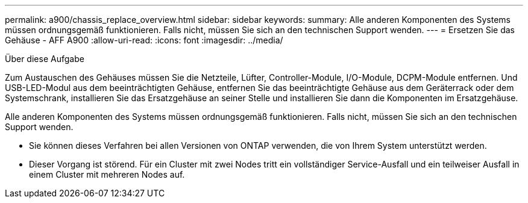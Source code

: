 ---
permalink: a900/chassis_replace_overview.html 
sidebar: sidebar 
keywords:  
summary: Alle anderen Komponenten des Systems müssen ordnungsgemäß funktionieren. Falls nicht, müssen Sie sich an den technischen Support wenden. 
---
= Ersetzen Sie das Gehäuse - AFF A900
:allow-uri-read: 
:icons: font
:imagesdir: ../media/


.Über diese Aufgabe
[role="lead"]
Zum Austauschen des Gehäuses müssen Sie die Netzteile, Lüfter, Controller-Module, I/O-Module, DCPM-Module entfernen. Und USB-LED-Modul aus dem beeinträchtigten Gehäuse, entfernen Sie das beeinträchtigte Gehäuse aus dem Geräterrack oder dem Systemschrank, installieren Sie das Ersatzgehäuse an seiner Stelle und installieren Sie dann die Komponenten im Ersatzgehäuse.

Alle anderen Komponenten des Systems müssen ordnungsgemäß funktionieren. Falls nicht, müssen Sie sich an den technischen Support wenden.

* Sie können dieses Verfahren bei allen Versionen von ONTAP verwenden, die von Ihrem System unterstützt werden.
* Dieser Vorgang ist störend. Für ein Cluster mit zwei Nodes tritt ein vollständiger Service-Ausfall und ein teilweiser Ausfall in einem Cluster mit mehreren Nodes auf.

